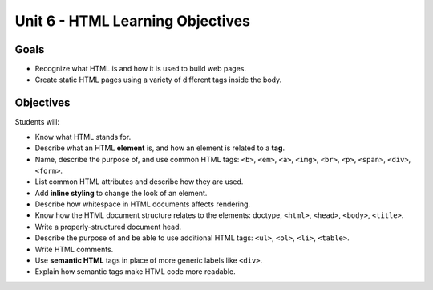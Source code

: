 Unit 6 - HTML Learning Objectives
=================================

Goals
-----

- Recognize what HTML is and how it is used to build web pages.
- Create static HTML pages using a variety of different tags inside the body.

Objectives
----------

Students will:

- Know what HTML stands for.
- Describe what an HTML **element** is, and how an element is related to a **tag**.
- Name, describe the purpose of, and use common HTML tags: ``<b>``, ``<em>``, ``<a>``, ``<img>``, ``<br>``, ``<p>``, ``<span>``, ``<div>``, ``<form>``.
- List common HTML attributes and describe how they are used.
- Add **inline styling** to change the look of an element.
- Describe how whitespace in HTML documents affects rendering.
- Know how the HTML document structure relates to the elements: doctype, ``<html>``, ``<head>``, ``<body>``, ``<title>``.
- Write a properly-structured document head.
- Describe the purpose of and be able to use additional HTML tags: ``<ul>``, ``<ol>``, ``<li>``, ``<table>``.
- Write HTML comments.
- Use **semantic HTML** tags in place of more generic labels like ``<div>``.
- Explain how semantic tags make HTML code more readable.
